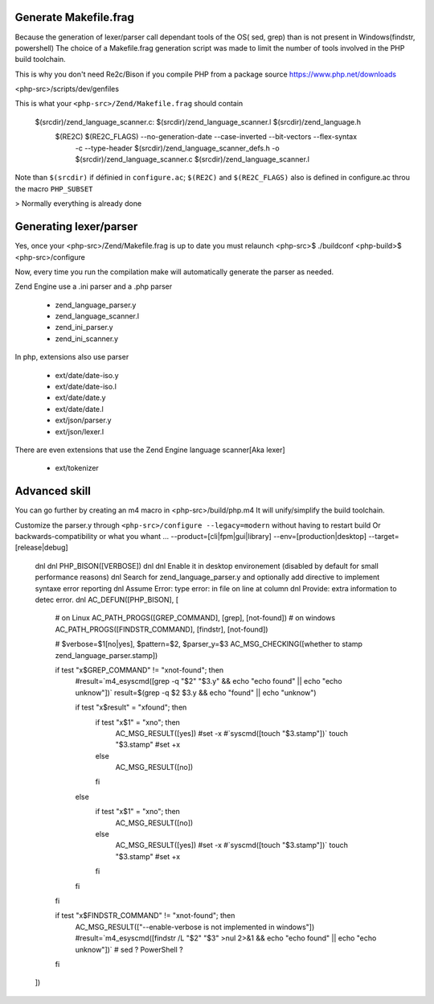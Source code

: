 Generate Makefile.frag
=============

Because the generation of lexer/parser call dependant tools of the OS( sed, grep) than is not present in Windows(findstr, powershell) 
The choice of a Makefile.frag generation script was made to limit the number of tools involved in the PHP build toolchain.

This is why you don't need Re2c/Bison if you compile PHP from a package source https://www.php.net/downloads

<php-src>/scripts/dev/genfiles

This is what your ``<php-src>/Zend/Makefile.frag`` should contain

  $(srcdir)/zend_language_scanner.c: $(srcdir)/zend_language_scanner.l $(srcdir)/zend_language.h
	$(RE2C) $(RE2C_FLAGS) --no-generation-date --case-inverted --bit-vectors --flex-syntax \
	    -c --type-header $(srcdir)/zend_language_scanner_defs.h \
	    -o $(srcdir)/zend_language_scanner.c \
	    $(srcdir)/zend_language_scanner.l

Note than ``$(srcdir)`` if définied in ``configure.ac``; ``$(RE2C)`` and ``$(RE2C_FLAGS)`` also is defined in configure.ac throu the macro ``PHP_SUBSET``

> Normally everything is already done

Generating lexer/parser
=============
Yes, once your <php-src>/Zend/Makefile.frag is up to date you must relaunch <php-src>$ ./buildconf <php-build>$ <php-src>/configure

Now, every time you run the compilation make will automatically generate the parser as needed.

Zend Engine use a .ini parser and a .php parser

  - zend_language_parser.y
  - zend_language_scanner.l

  - zend_ini_parser.y
  - zend_ini_scanner.y

In php, extensions also use parser

  - ext/date/date-iso.y
  - ext/date/date-iso.l
  - ext/date/date.y
  - ext/date/date.l

  - ext/json/parser.y
  - ext/json/lexer.l

There are even extensions that use the Zend Engine language scanner[Aka lexer]

  - ext/tokenizer


Advanced skill
=============
You can go further by creating an m4 macro in <php-src>/build/php.m4
It will unify/simplify the build toolchain.

Customize the parser.y through ``<php-src>/configure --legacy=modern`` without having to restart build
Or backwards-compatibility or what you whant ... --product=[cli|fpm|gui|library] --env=[production|desktop] --target=[release|debug]

	dnl
	dnl PHP_BISON([VERBOSE])
	dnl
	dnl Enable it in desktop environement (disabled by default for small performance reasons)
	dnl Search for zend_language_parser.y and optionally add directive to implement syntaxe error reporting
	dnl Assume Error: type error: in file on line at column
	dnl Provide: extra information to detec error.
	dnl
	AC_DEFUN([PHP_BISON], [
	    # on Linux
	    AC_PATH_PROGS([GREP_COMMAND], [grep], [not-found])
	    # on windows
	    AC_PATH_PROGS([FINDSTR_COMMAND], [findstr], [not-found])
	    
	    # $verbose=$1[no|yes], $pattern=$2, $parser_y=$3
	    AC_MSG_CHECKING([whether to stamp zend_language_parser.stamp])
	    
	    if test "x$GREP_COMMAND" != "xnot-found"; then
	        #result=`m4_esyscmd([grep -q "$2" "$3.y" && echo "echo found" || echo "echo unknow"])`
	        result=$(grep -q $2 $3.y && echo "found" || echo "unknow")
	        
	        if test "x$result" = "xfound"; then
	            if test "x$1" = "xno"; then
	                AC_MSG_RESULT([yes])
	                #set -x
	                #`syscmd([touch "$3.stamp"])`
	                touch "$3.stamp"
	                #set +x
	            else
	                AC_MSG_RESULT([no])
	            fi
	        else
	            if test "x$1" = "xno"; then
	                AC_MSG_RESULT([no])
	            else
	                AC_MSG_RESULT([yes])
	                #set -x
	                #`syscmd([touch "$3.stamp"])`
	                touch "$3.stamp"
	                #set +x
	            fi
	        fi
	    fi
	    
	    if test "x$FINDSTR_COMMAND" != "xnot-found"; then
	        AC_MSG_RESULT(["--enable-verbose is not implemented in windows"])
	        #result=`m4_esyscmd([findstr /L "$2" "$3" >nul 2>&1 && echo "echo found" || echo "echo unknow"])`
	        # sed ? PowerShell ?
	    fi
	])
